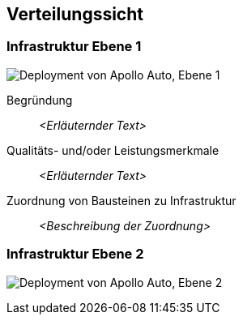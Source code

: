 [[section-deployment-view]]
== Verteilungssicht

//[role="arc42help"]
//****
//.Inhalt
//Die Verteilungssicht beschreibt:

//1. die technische Infrastruktur, auf der Ihr System ausgeführt wird, mit Infrastrukturelementen wie Standorten, Umgebungen, Rechnern, Prozessoren, Kanälen und Netztopologien sowie sonstigen Bestandteilen, und

//2. die Abbildung von (Software-)Bausteinen auf diese Infrastruktur.


//Häufig laufen Systeme in unterschiedlichen Umgebungen, beispielsweise Entwicklung-/Test- oder Produktionsumgebungen.
//In solchen Fällen sollten Sie alle relevanten Umgebungen aufzeigen.

//Nutzen Sie die Verteilungssicht insbesondere dann, wenn Ihre Software auf mehr als einem Rechner, Prozessor, Server oder Container abläuft oder Sie Ihre Hardware sogar selbst konstruieren.

//Aus Softwaresicht genügt es, auf die Aspekte zu achten, die für die Softwareverteilung relevant sind.
//Insbesondere bei der Hardwareentwicklung kann es notwendig sein, die Infrastruktur mit beliebigen Details zu beschreiben.

//.Motivation
//Software läuft nicht ohne Infrastruktur.
//Diese zugrundeliegende Infrastruktur beeinflusst Ihr System und/oder querschnittliche Lösungskonzepte, daher müssen Sie diese Infrastruktur kennen.

//.Form
//Das oberste Verteilungsdiagramm könnte bereits in Ihrem technischen Kontext enthalten sein, mit Ihrer Infrastruktur als EINE Blackbox.
//Jetzt zoomen Sie in diese Infrastruktur mit weiteren Verteilungsdiagrammen hinein:

//* Die UML stellt mit Verteilungsdiagrammen (Deployment diagrams) eine Diagrammart zur Verfügung, um diese Sicht auszudrücken.
//Nutzen Sie diese, evtl. auch geschachtelt, wenn Ihre Verteilungsstruktur es verlangt.
//* Falls Ihre Infrastruktur-Stakeholder andere Diagrammarten bevorzugen, die beispielsweise Prozessoren und Kanäle zeigen, sind diese hier ebenfalls einsetzbar.
//****

=== Infrastruktur Ebene 1

//[role="arc42help"]
//****
//An dieser Stelle beschreiben Sie (als Kombination von Diagrammen mit Tabellen oder Texten):

//* die Verteilung des Gesamtsystems auf mehrere Standorte, Umgebungen, Rechner, Prozessoren o. Ä., sowie die physischen Verbindungskanäle zwischen diesen,
//* wichtige Begründungen für diese Verteilungsstruktur,
//* Qualitäts- und/oder Leistungsmerkmale dieser Infrastruktur,
//* Zuordnung von Softwareartefakten zu Bestandteilen der Infrastruktur

//Für mehrere Umgebungen oder alternative Deployments kopieren Sie diesen Teil von arc42 für alle wichtigen Umgebungen/Varianten.
//****

//_**<Übersichtsdiagramm>**_
image:Hardware_overview_3_5.png["Deployment von Apollo Auto, Ebene 1"]

Begründung:: _<Erläuternder Text>_

Qualitäts- und/oder Leistungsmerkmale:: _<Erläuternder Text>_

Zuordnung von Bausteinen zu Infrastruktur:: _<Beschreibung der Zuordnung>_

=== Infrastruktur Ebene 2

image:Hardware_connection_3_5_1.png["Deployment von Apollo Auto, Ebene 2"]

//[role="arc42help"]
//****
//An dieser Stelle können Sie den inneren Aufbau (einiger) Infrastrukturelemente aus Ebene 1 beschreiben.

//Für jedes Infrastrukturelement kopieren Sie die Struktur aus Ebene 1.
//****

//==== _<Infrastrukturelement 1>_

//_<Diagramm + Erläuterungen>_

//==== _<Infrastrukturelement 2>_

//_<Diagramm + Erläuterungen>_

//...

//==== _<Infrastrukturelement n>_

//_<Diagramm + Erläuterungen>_


